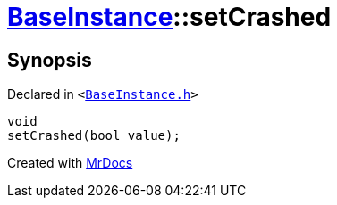 [#BaseInstance-setCrashed]
= xref:BaseInstance.adoc[BaseInstance]::setCrashed
:relfileprefix: ../
:mrdocs:


== Synopsis

Declared in `&lt;https://github.com/PrismLauncher/PrismLauncher/blob/develop/launcher/BaseInstance.h#L243[BaseInstance&period;h]&gt;`

[source,cpp,subs="verbatim,replacements,macros,-callouts"]
----
void
setCrashed(bool value);
----



[.small]#Created with https://www.mrdocs.com[MrDocs]#
